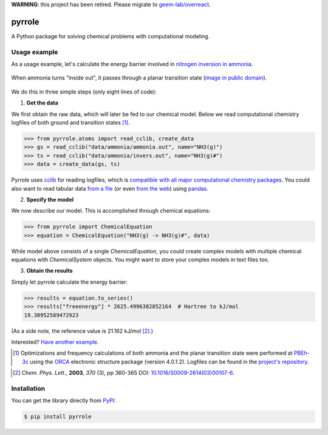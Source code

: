 **WARNING**: this project has been retired.
Please migrate to
`geem-lab/overreact <https://github.com/geem-lab/overreact>`_.

pyrrole
=======

.. |pypi-badge| image:: https://badge.fury.io/py/pyrrole.svg
   :target: https://badge.fury.io/py/pyrrole
   :alt: Python Package Index (PyPI)

.. |build-badge| image:: https://travis-ci.org/dudektria/pyrrole.svg?branch=master
   :target: https://travis-ci.org/dudektria/pyrrole
   :alt: Travis CI Status

.. |docs-badge| image:: https://readthedocs.org/projects/pyrrole/badge/?version=latest
   :target: https://pyrrole.readthedocs.io/en/latest/?badge=latest
   :alt: Latest Documentation Status

|docs-badge| |build-badge| |pypi-badge|

A Python package for solving chemical problems with computational modeling.

Usage example
-------------

As a usage example, let's calculate the energy barrier involved in `nitrogen inversion in ammonia <https://en.wikipedia.org/wiki/Nitrogen_inversion>`_.

.. figure:: https://upload.wikimedia.org/wikipedia/commons/2/2d/Nitrogen-inversion-3D-balls.png
   :alt: Nitrogen inversion in ammonia
   :align: center

   When ammonia turns "inside out", it passes through a planar transition state (`image in public domain <https://commons.wikimedia.org/wiki/File:Nitrogen-inversion-3D-balls.png>`_).

We do this in three simple steps (only eight lines of code):

1. **Get the data**

We first obtain the raw data, which will later be fed to our chemical model.
Below we read computational chemistry logfiles of both ground and transition states [#level-of-theory]_.

>>> from pyrrole.atoms import read_cclib, create_data
>>> gs = read_cclib("data/ammonia/ammonia.out", name="NH3(g)")
>>> ts = read_cclib("data/ammonia/invers.out", name="NH3(g)#")
>>> data = create_data(gs, ts)

Pyrrole uses `cclib <https://cclib.github.io/>`_ for reading logfiles, which is `compatible with all major computational chemistry packages <https://cclib.github.io/#summary>`_.
You could also want to read tabular data `from a file <https://pyrrole.readthedocs.io/en/latest/using-data-sets.html#reading-local-files>`_ (or even `from the web <https://pyrrole.readthedocs.io/en/latest/using-data-sets.html#reading-the-web>`_) using `pandas <https://pandas.pydata.org/>`_.

2. **Specify the model**

We now describe our model.
This is accomplished through chemical equations:

>>> from pyrrole import ChemicalEquation
>>> equation = ChemicalEquation("NH3(g) -> NH3(g)#", data)

While model above consists of a single `ChemicalEquation`, you could create complex models with multiple chemical equations with `ChemicalSystem` objects.
You might want to store your complex models in text files too.

3. **Obtain the results**

Simply let pyrrole calculate the energy barrier:

>>> results = equation.to_series()
>>> results["freeenergy"] * 2625.4996382852164  # Hartree to kJ/mol
19.30952589472923

(As a side note, the reference value is 21.162 kJ/mol [#experimental-freeenergy-ammonia-inversion]_.)

Interested? `Have another example <https://pyrrole.readthedocs.io/en/latest/getting-started.html>`_.

.. [#level-of-theory] Optimizations and frequency calculations of both ammonia and the planar transition state were performed at `PBEh-3c`_ using the `ORCA`_ electronic structure package (version 4.0.1.2). Logfiles can be found in the `project's repository <https://github.com/dudektria/pyrrole/tree/master/data>`_.

.. _`PBEh-3c`: https://doi.org/10.1063/1.4927476
.. _`ORCA`: https://orcaforum.cec.mpg.de/

.. [#experimental-freeenergy-ammonia-inversion] *Chem. Phys. Lett.*, **2003**, *370* (3), pp 360-365 DOI: `10.1016/S0009-2614(03)00107-6 <https://doi.org/10.1016/S0009-2614(03)00107-6>`_.

Installation
------------

You can get the library directly from `PyPI <https://pypi.org/project/pyrrole/>`_:

.. code-block:: console

   $ pip install pyrrole
